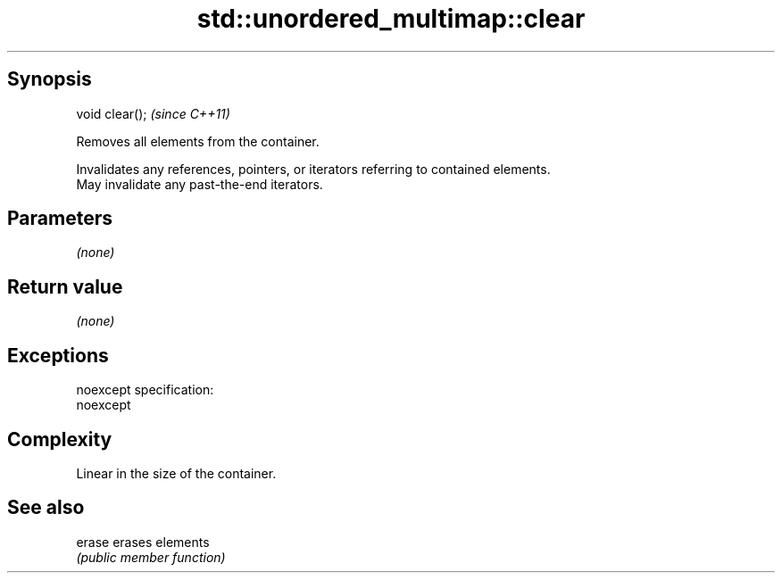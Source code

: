 .TH std::unordered_multimap::clear 3 "Jun 28 2014" "2.0 | http://cppreference.com" "C++ Standard Libary"
.SH Synopsis
   void clear();  \fI(since C++11)\fP

   Removes all elements from the container.

   Invalidates any references, pointers, or iterators referring to contained elements.
   May invalidate any past-the-end iterators.

.SH Parameters

   \fI(none)\fP

.SH Return value

   \fI(none)\fP

.SH Exceptions

   noexcept specification:  
   noexcept
     

.SH Complexity

   Linear in the size of the container.

.SH See also

   erase erases elements
         \fI(public member function)\fP 
